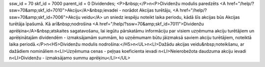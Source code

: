 ssw_id = 70skf_id = 7000parent_id = 0Dividendes;<P>&nbsp;</P>\n<P>Dividenžu modulis paredzēts <A href="/help/?ssw=70&amp;skf_id=7010">Akciju</A>&nbsp;ievadei - norādot Akcijas turētāju, <A href="/help/?ssw=70&amp;skf_id=7006">Akciju veidu</A> un sniedz iespēju noteikt laika periodu, kādā šīs akcijas būs Akcijas turētāja īpašumā. Kā arī&nbsp;nodrošina <A href="/help/?ssw=70&amp;skf_id=7011">Dividenžu aprēķina</A>&nbsp;atskaites sagatavošanu, lai iegūtu pārskatāmu informāciju par visiem uzņēmuma akciju turētājiem un aprēķinātajām dividendēm - izmaksājamām summām, ko uzņēmumam būtu jāizmaksā saviem akciju turētājiem, noteiktā laika periodā.</P>\n<H5>Dividenžu modulis nodrošina:</H5>\n<UL>\n<LI>Dažādu akcijas veidu&nbsp;noteikšanu, ar dažādiem nomināliem \n<LI>Uzņēmuma cenas - peļņas koeficienta ievadi \n<LI>Neierobežota daudzuma akciju ievadi \n<LI>Dividenžu - izmaksājamo summu aprēķinu</LI></UL>